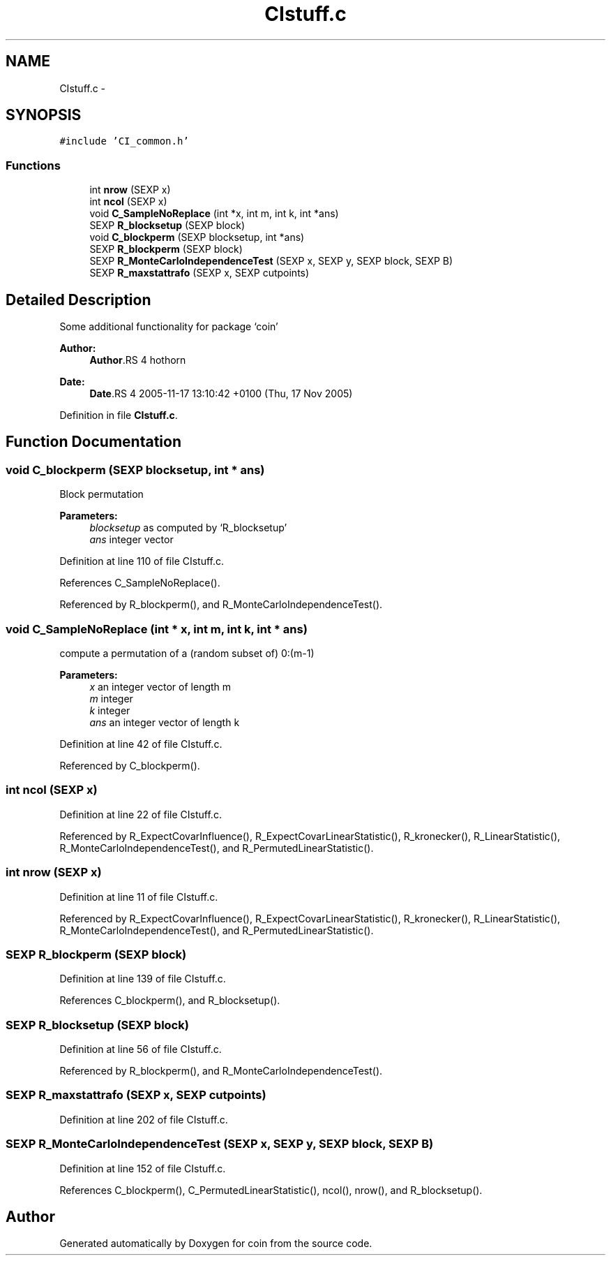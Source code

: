 .TH "CIstuff.c" 3 "12 Apr 2006" "coin" \" -*- nroff -*-
.ad l
.nh
.SH NAME
CIstuff.c \- 
.SH SYNOPSIS
.br
.PP
\fC#include 'CI_common.h'\fP
.br

.SS "Functions"

.in +1c
.ti -1c
.RI "int \fBnrow\fP (SEXP x)"
.br
.ti -1c
.RI "int \fBncol\fP (SEXP x)"
.br
.ti -1c
.RI "void \fBC_SampleNoReplace\fP (int *x, int m, int k, int *ans)"
.br
.ti -1c
.RI "SEXP \fBR_blocksetup\fP (SEXP block)"
.br
.ti -1c
.RI "void \fBC_blockperm\fP (SEXP blocksetup, int *ans)"
.br
.ti -1c
.RI "SEXP \fBR_blockperm\fP (SEXP block)"
.br
.ti -1c
.RI "SEXP \fBR_MonteCarloIndependenceTest\fP (SEXP x, SEXP y, SEXP block, SEXP B)"
.br
.ti -1c
.RI "SEXP \fBR_maxstattrafo\fP (SEXP x, SEXP cutpoints)"
.br
.in -1c
.SH "Detailed Description"
.PP 
Some additional functionality for package `coin'
.PP
\fBAuthor:\fP
.RS 4
\fBAuthor\fP.RS 4
hothorn 
.RE
.PP
.RE
.PP
\fBDate:\fP
.RS 4
\fBDate\fP.RS 4
2005-11-17 13:10:42 +0100 (Thu, 17 Nov 2005) 
.RE
.PP
.RE
.PP

.PP
Definition in file \fBCIstuff.c\fP.
.SH "Function Documentation"
.PP 
.SS "void C_blockperm (SEXP blocksetup, int * ans)"
.PP
Block permutation 
.PP
\fBParameters:\fP
.RS 4
\fIblocksetup\fP as computed by `R_blocksetup' 
.br
\fIans\fP integer vector 
.RE
.PP

.PP
Definition at line 110 of file CIstuff.c.
.PP
References C_SampleNoReplace().
.PP
Referenced by R_blockperm(), and R_MonteCarloIndependenceTest().
.SS "void C_SampleNoReplace (int * x, int m, int k, int * ans)"
.PP
compute a permutation of a (random subset of) 0:(m-1) 
.PP
\fBParameters:\fP
.RS 4
\fIx\fP an integer vector of length m 
.br
\fIm\fP integer 
.br
\fIk\fP integer 
.br
\fIans\fP an integer vector of length k 
.RE
.PP

.PP
Definition at line 42 of file CIstuff.c.
.PP
Referenced by C_blockperm().
.SS "int ncol (SEXP x)"
.PP
Definition at line 22 of file CIstuff.c.
.PP
Referenced by R_ExpectCovarInfluence(), R_ExpectCovarLinearStatistic(), R_kronecker(), R_LinearStatistic(), R_MonteCarloIndependenceTest(), and R_PermutedLinearStatistic().
.SS "int nrow (SEXP x)"
.PP
Definition at line 11 of file CIstuff.c.
.PP
Referenced by R_ExpectCovarInfluence(), R_ExpectCovarLinearStatistic(), R_kronecker(), R_LinearStatistic(), R_MonteCarloIndependenceTest(), and R_PermutedLinearStatistic().
.SS "SEXP R_blockperm (SEXP block)"
.PP
Definition at line 139 of file CIstuff.c.
.PP
References C_blockperm(), and R_blocksetup().
.SS "SEXP R_blocksetup (SEXP block)"
.PP
Definition at line 56 of file CIstuff.c.
.PP
Referenced by R_blockperm(), and R_MonteCarloIndependenceTest().
.SS "SEXP R_maxstattrafo (SEXP x, SEXP cutpoints)"
.PP
Definition at line 202 of file CIstuff.c.
.SS "SEXP R_MonteCarloIndependenceTest (SEXP x, SEXP y, SEXP block, SEXP B)"
.PP
Definition at line 152 of file CIstuff.c.
.PP
References C_blockperm(), C_PermutedLinearStatistic(), ncol(), nrow(), and R_blocksetup().
.SH "Author"
.PP 
Generated automatically by Doxygen for coin from the source code.
